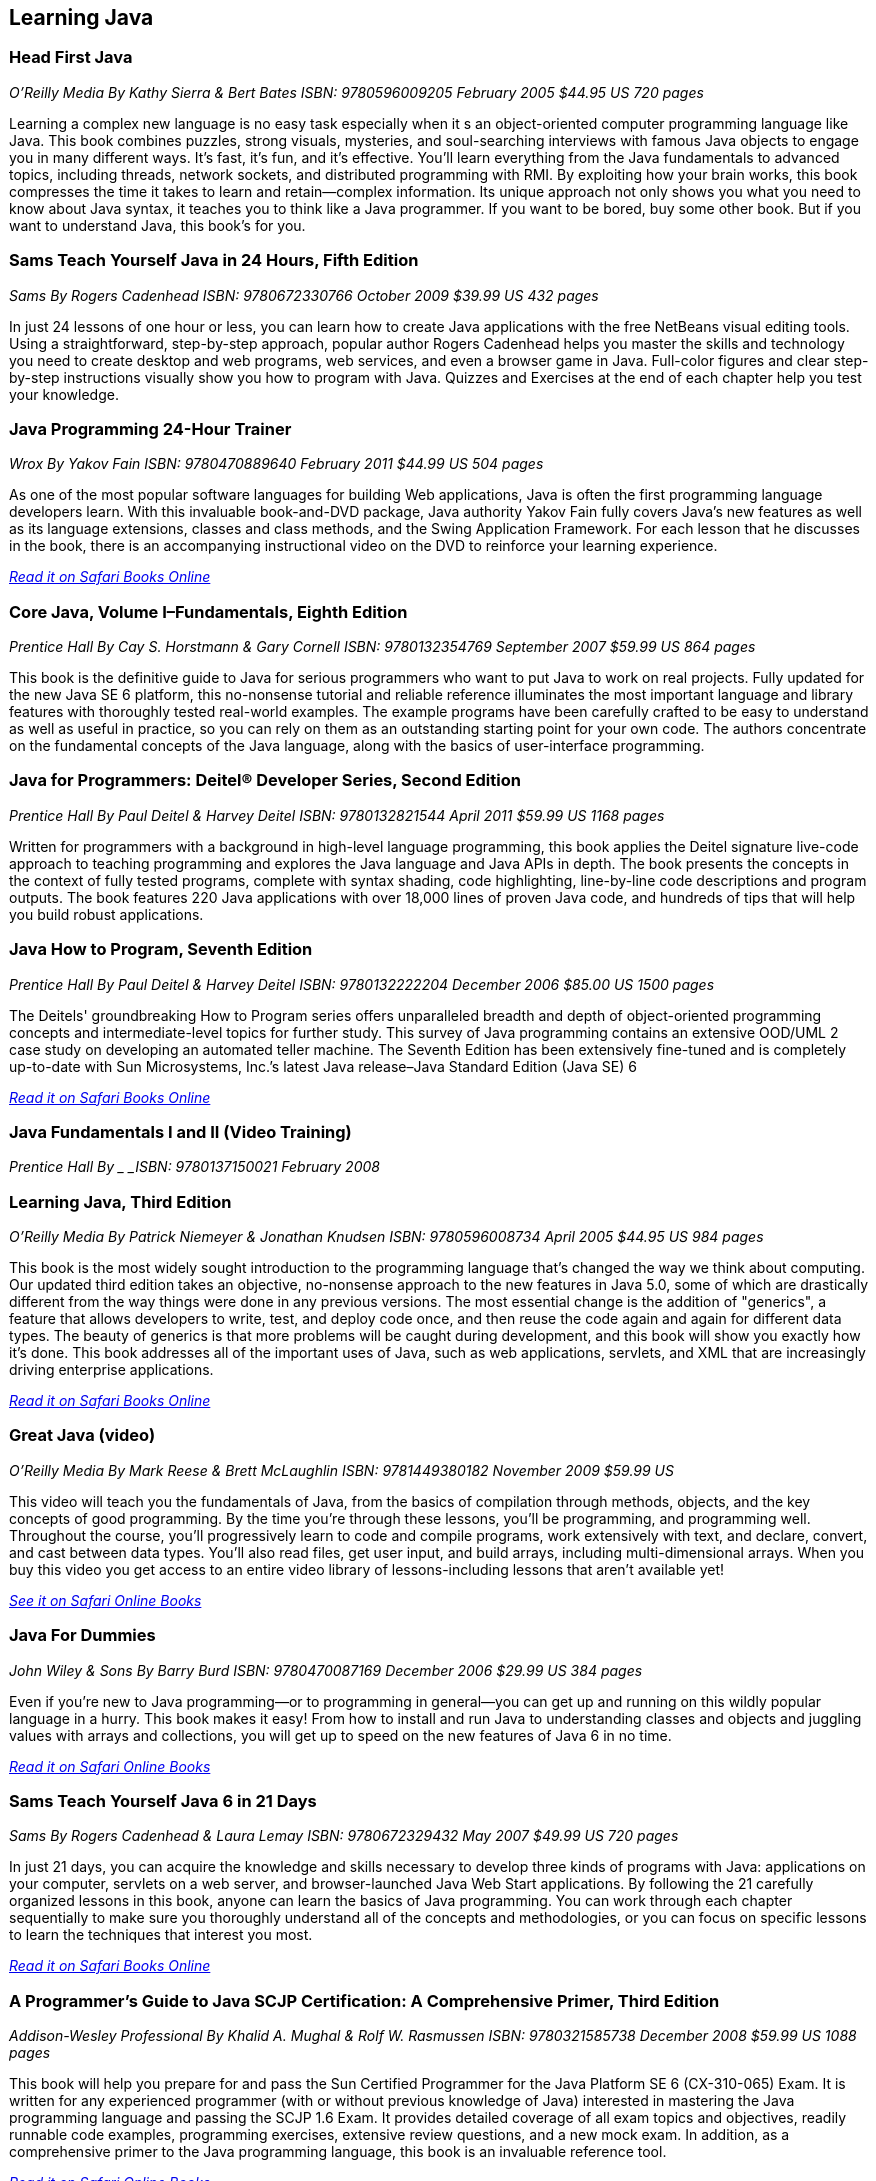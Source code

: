 == Learning Java


=== Head First Java

_O'Reilly Media_
_By Kathy Sierra & Bert Bates_
_ISBN: 9780596009205_
_February 2005_
_$44.95 US_
_720 pages_

Learning a complex new language is no easy task especially when it s an object-oriented computer programming language like Java. This book combines puzzles, strong visuals, mysteries, and soul-searching interviews with famous Java objects to engage you in many different ways. It's fast, it's fun, and it's effective. You'll learn everything from the Java fundamentals to advanced topics, including threads, network sockets, and distributed programming with RMI.  By exploiting how your brain works, this book compresses the time it takes to learn and retain--complex information. Its unique approach not only shows you what you need to know about Java syntax, it teaches you to think like a Java programmer. If you want to be bored, buy some other book. But if you want to understand Java, this book's for you.


=== Sams Teach Yourself Java in 24 Hours, Fifth Edition

_Sams_
_By Rogers Cadenhead_
_ISBN: 9780672330766_
_October 2009_
_$39.99 US_
_432 pages_

In just 24 lessons of one hour or less, you can learn how to create Java applications with the free NetBeans visual editing tools. Using a straightforward, step-by-step approach, popular author Rogers Cadenhead helps you master the skills and technology you need to create desktop and web programs, web services, and even a browser game in Java. Full-color figures and clear step-by-step instructions visually show you how to program with Java. Quizzes and Exercises at the end of each chapter help you test your knowledge.


=== Java Programming 24-Hour Trainer

_Wrox_
_By Yakov Fain_
_ISBN: 9780470889640_
_February 2011_
_$44.99 US_
_504 pages_

As one of the most popular software languages for building Web applications, Java is often the first programming language developers learn. With this invaluable book-and-DVD package, Java authority Yakov Fain fully covers Java's new features as well as its language extensions, classes and class methods, and the Swing Application Framework. For each lesson that he discusses in the book, there is an accompanying instructional video on the DVD to reinforce your learning experience.

_http://my.safaribooksonline.com/book/programming/java/9780470889640?cid=1107-bibilio-java-link[Read it on Safari Books Online]_

=== Core Java, Volume I–Fundamentals, Eighth Edition

_Prentice Hall_
_By Cay S. Horstmann & Gary Cornell_
_ISBN: 9780132354769_
_September 2007_
_$59.99 US_
_864 pages_

This book is the definitive guide to Java for serious programmers who want to put Java to work on real projects. Fully updated for the new Java SE 6 platform, this no-nonsense tutorial and reliable reference illuminates the most important language and library features with thoroughly tested real-world examples. The example programs have been carefully crafted to be easy to understand as well as useful in practice, so you can rely on them as an outstanding starting point for your own code. The authors concentrate on the fundamental concepts of the Java language, along with the basics of user-interface programming. 


=== Java for Programmers: Deitel® Developer Series, Second Edition

_Prentice Hall_
_By Paul Deitel & Harvey Deitel_
_ISBN: 9780132821544_
_April 2011_
_$59.99 US_
_1168 pages_

Written for programmers with a background in high-level language programming, this book applies the Deitel signature live-code approach to teaching programming and explores the Java language and Java APIs in depth. The book presents the concepts in the context of fully tested programs, complete with syntax shading, code highlighting, line-by-line code descriptions and program outputs. The book features 220 Java applications with over 18,000 lines of proven Java code, and hundreds of tips that will help you build robust applications.


=== Java How to Program, Seventh Edition

_Prentice Hall_
_By Paul Deitel & Harvey Deitel_
_ISBN: 9780132222204_
_December 2006_
_$85.00 US_
_1500 pages_

The Deitels' groundbreaking How to Program series offers unparalleled breadth and depth of object-oriented programming concepts and intermediate-level topics for further study. This survey of Java programming contains an extensive OOD/UML 2 case study on developing an automated teller machine. The Seventh Edition has been extensively fine-tuned and is completely up-to-date with Sun Microsystems, Inc.’s latest Java release–Java Standard Edition (Java SE) 6

_http://my.safaribooksonline.com/book/programming/java/9780136085676?cid=1107-bibilio-java-link[Read it on Safari Books Online]_

=== Java Fundamentals I and II (Video Training)

_Prentice Hall_
_By _
_ISBN: 9780137150021_
_February 2008_


=== Learning Java, Third Edition

_O'Reilly Media_
_By Patrick Niemeyer & Jonathan Knudsen_
_ISBN: 9780596008734_
_April 2005_
_$44.95 US_
_984 pages_

This book is the most widely sought introduction to the programming language that's changed the way we think about computing. Our updated third edition takes an objective, no-nonsense approach to the new features in Java 5.0, some of which are drastically different from the way things were done in any previous versions. The most essential change is the addition of "generics", a feature that allows developers to write, test, and deploy code once, and then reuse the code again and again for different data types. The beauty of generics is that more problems will be caught during development, and this book will show you exactly how it's done. This book addresses all of the important uses of Java, such as web applications, servlets, and XML that are increasingly driving enterprise applications.

_http://my.safaribooksonline.com/book/programming/java/9780596008734?cid=1107-bibilio-java-link[Read it on Safari Books Online]_

=== Great Java (video)

_O'Reilly Media_
_By Mark Reese & Brett McLaughlin_
_ISBN: 9781449380182_
_November 2009_
_$59.99 US_

This video will teach you the fundamentals of Java, from the basics of compilation through methods, objects, and the key concepts of good programming. By the time you're through these lessons, you'll be programming, and programming well. Throughout the course, you'll progressively learn to code and compile programs, work extensively with text, and declare, convert, and cast between data types. You'll also read files, get user input, and build arrays, including multi-dimensional arrays. When you buy this video you get access to an entire video library of lessons-including lessons that aren't available yet! 

_http://my.safaribooksonline.com/video/programming/java/9781449380182?cid=1107-bibilio-java-link[See it on Safari Online Books]_

=== Java For Dummies

_John Wiley & Sons_
_By Barry Burd_
_ISBN: 9780470087169_
_December  2006_
_$29.99 US_
_384 pages_

Even if you're new to Java programming—or to programming in general—you can get up and running on this wildly popular language in a hurry. This book makes it easy! From how to install and run Java to understanding classes and objects and juggling values with arrays and collections, you will get up to speed on the new features of Java 6 in no time.

_http://my.safaribooksonline.com/book/programming/java/9780470087169?cid=1107-bibilio-java-link[Read it on Safari Online Books]_

=== Sams Teach Yourself Java 6 in 21 Days

_Sams_
_By Rogers Cadenhead & Laura Lemay_
_ISBN: 9780672329432_
_May 2007_
_$49.99 US_
_720 pages_

In just 21 days, you can acquire the knowledge and skills necessary to develop three kinds of programs with Java: applications on your computer, servlets on a web server, and browser-launched Java Web Start applications. By following the 21 carefully organized lessons in this book, anyone can learn the basics of Java programming. You can work through each chapter sequentially to make sure you thoroughly understand all of the concepts and methodologies, or you can focus on specific lessons to learn the techniques that interest you most.

_http://my.safaribooksonline.com/book/programming/java/9780672329432?cid=1107-bibilio-java-link[Read it on Safari Books Online]_

=== A Programmer’s Guide to Java SCJP Certification: A Comprehensive Primer, Third Edition

_Addison-Wesley Professional_
_By Khalid A. Mughal & Rolf W. Rasmussen_
_ISBN: 9780321585738_
_December 2008_
_$59.99 US_
_1088 pages_

This book will help you prepare for and pass the Sun Certified Programmer for the Java Platform SE 6 (CX-310-065) Exam. It is written for any experienced programmer (with or without previous knowledge of Java) interested in mastering the Java programming language and passing the SCJP 1.6 Exam. It provides detailed coverage of all exam topics and objectives, readily runnable code examples, programming exercises, extensive review questions, and a new mock exam. In addition, as a comprehensive primer to the Java programming language, this book is an invaluable reference tool.

_http://my.safaribooksonline.com/book/certification/scjp/9780321585738?cid=1107-bibilio-java-link[Read it on Safari Online Books]_

=== Head First Design Patterns

_O’Reilly Media_
_By Eric T Freeman, Elisabeth Robson, Bert Bates & Kathy Sierra_
_ISBN: 9780596007126_
_October 2004_
$44.95 US_
_688 pages_

At any given moment, somewhere in the world someone struggles with the same software design problems you have. You know you don't want to reinvent the wheel (or worse, a flat tire), so you look to Design Patterns--the lessons learned by those who've faced the same problems. With this book you will learn the real OO design principles and why everything your boss told you about inheritance might be wrong (and what to do instead). This book will load patterns into your brain in a way that sticks. In a way that lets you put them to work immediately. In a way that makes you better at solving software design problems, and better at speaking the language of patterns with others on your team.

_http://my.safaribooksonline.com/book/programming/java/9780596007126?cid=1107-bibilio-java-link[Read it on Safari Online Books]_

=== Java: The Good Parts

_O'Reilly Media_
_By Jim Waldo_
_ISBN: 9780596803735_
_April 2010_
_$29.99 US_
_192 pages_

In this book, one of the most highly respected developers in the Java world peels away 15 years of additions and changes to reveal the very best parts of Java, and shows you how those parts alone will help you build better applications. You may not like some of the features this book reveals, but you'll actually write better code with them. Java: The Good Parts is essential for every Java developer, from beginners to advanced programmers.

_http://my.safaribooksonline.com/book/programming/java/9780596803735?cid=1107-bibilio-java-link[Read it on Safari Online Books]_